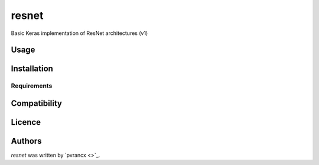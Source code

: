 resnet
======

Basic Keras implementation of ResNet architectures (v1)

Usage
-----

Installation
------------

Requirements
^^^^^^^^^^^^

Compatibility
-------------

Licence
-------

Authors
-------

`resnet` was written by `pvrancx <>`_.
